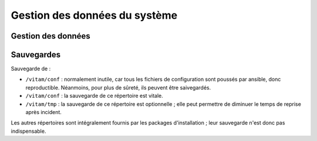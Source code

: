 Gestion des données du système
##############################

Gestion des données
===================

.. todo:: Sujet à adresser (mentionner les grandes lignes des principes de stockage / backup / restauration des données)

Sauvegardes
===========

Sauvegarde de :

* ``/vitam/conf`` : normalement inutile, car tous les fichiers de configuration sont poussés par ansible, donc reproductible. Néanmoins, pour plus de sûreté, ils peuvent être saivegardés.
* ``/vitam/conf`` : la sauvegarde de ce répertoire est vitale.
* ``/vitam/tmp`` : la sauvegarde de ce répertoire est optionnelle ; elle peut permettre de diminuer le temps de reprise après incident.
  
Les autres répertoires sont intégralement fournis par les packages d'installation ; leur sauvegarde n'est donc pas indispensable.

.. Utilisation des outils fournis (ex: mongodump pour la sauvegarde de mongo) à aborder dans la description des services (dans l'architecture technique)

